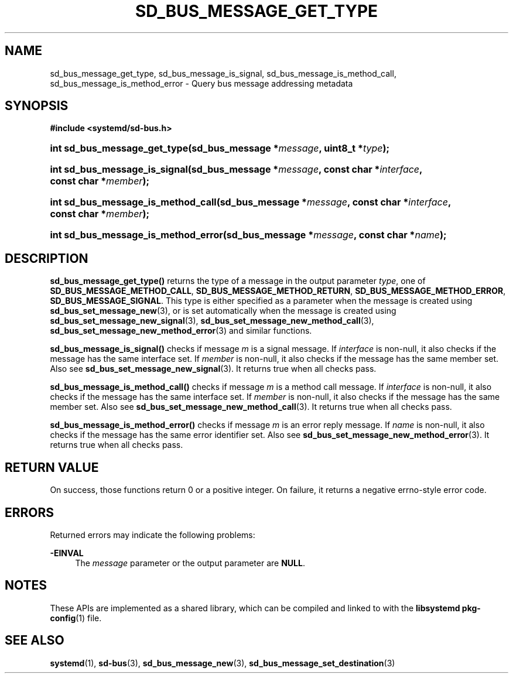 '\" t
.TH "SD_BUS_MESSAGE_GET_TYPE" "3" "" "systemd 241" "sd_bus_message_get_type"
.\" -----------------------------------------------------------------
.\" * Define some portability stuff
.\" -----------------------------------------------------------------
.\" ~~~~~~~~~~~~~~~~~~~~~~~~~~~~~~~~~~~~~~~~~~~~~~~~~~~~~~~~~~~~~~~~~
.\" http://bugs.debian.org/507673
.\" http://lists.gnu.org/archive/html/groff/2009-02/msg00013.html
.\" ~~~~~~~~~~~~~~~~~~~~~~~~~~~~~~~~~~~~~~~~~~~~~~~~~~~~~~~~~~~~~~~~~
.ie \n(.g .ds Aq \(aq
.el       .ds Aq '
.\" -----------------------------------------------------------------
.\" * set default formatting
.\" -----------------------------------------------------------------
.\" disable hyphenation
.nh
.\" disable justification (adjust text to left margin only)
.ad l
.\" -----------------------------------------------------------------
.\" * MAIN CONTENT STARTS HERE *
.\" -----------------------------------------------------------------
.SH "NAME"
sd_bus_message_get_type, sd_bus_message_is_signal, sd_bus_message_is_method_call, sd_bus_message_is_method_error \- Query bus message addressing metadata
.SH "SYNOPSIS"
.sp
.ft B
.nf
#include <systemd/sd\-bus\&.h>
.fi
.ft
.HP \w'int\ sd_bus_message_get_type('u
.BI "int sd_bus_message_get_type(sd_bus_message\ *" "message" ", uint8_t\ *" "type" ");"
.HP \w'int\ sd_bus_message_is_signal('u
.BI "int sd_bus_message_is_signal(sd_bus_message\ *" "message" ", const\ char\ *" "interface" ", const\ char\ *" "member" ");"
.HP \w'int\ sd_bus_message_is_method_call('u
.BI "int sd_bus_message_is_method_call(sd_bus_message\ *" "message" ", const\ char\ *" "interface" ", const\ char\ *" "member" ");"
.HP \w'int\ sd_bus_message_is_method_error('u
.BI "int sd_bus_message_is_method_error(sd_bus_message\ *" "message" ", const\ char\ *" "name" ");"
.SH "DESCRIPTION"
.PP
\fBsd_bus_message_get_type()\fR
returns the type of a message in the output parameter
\fItype\fR, one of
\fBSD_BUS_MESSAGE_METHOD_CALL\fR,
\fBSD_BUS_MESSAGE_METHOD_RETURN\fR,
\fBSD_BUS_MESSAGE_METHOD_ERROR\fR,
\fBSD_BUS_MESSAGE_SIGNAL\fR\&. This type is either specified as a parameter when the message is created using
\fBsd_bus_set_message_new\fR(3), or is set automatically when the message is created using
\fBsd_bus_set_message_new_signal\fR(3),
\fBsd_bus_set_message_new_method_call\fR(3),
\fBsd_bus_set_message_new_method_error\fR(3)
and similar functions\&.
.PP
\fBsd_bus_message_is_signal()\fR
checks if message
\fIm\fR
is a signal message\&. If
\fIinterface\fR
is non\-null, it also checks if the message has the same interface set\&. If
\fImember\fR
is non\-null, it also checks if the message has the same member set\&. Also see
\fBsd_bus_set_message_new_signal\fR(3)\&. It returns true when all checks pass\&.
.PP
\fBsd_bus_message_is_method_call()\fR
checks if message
\fIm\fR
is a method call message\&. If
\fIinterface\fR
is non\-null, it also checks if the message has the same interface set\&. If
\fImember\fR
is non\-null, it also checks if the message has the same member set\&. Also see
\fBsd_bus_set_message_new_method_call\fR(3)\&. It returns true when all checks pass\&.
.PP
\fBsd_bus_message_is_method_error()\fR
checks if message
\fIm\fR
is an error reply message\&. If
\fIname\fR
is non\-null, it also checks if the message has the same error identifier set\&. Also see
\fBsd_bus_set_message_new_method_error\fR(3)\&. It returns true when all checks pass\&.
.SH "RETURN VALUE"
.PP
On success, those functions return 0 or a positive integer\&. On failure, it returns a negative errno\-style error code\&.
.SH "ERRORS"
.PP
Returned errors may indicate the following problems:
.PP
\fB\-EINVAL\fR
.RS 4
The
\fImessage\fR
parameter or the output parameter are
\fBNULL\fR\&.
.RE
.SH "NOTES"
.PP
These APIs are implemented as a shared library, which can be compiled and linked to with the
\fBlibsystemd\fR\ \&\fBpkg-config\fR(1)
file\&.
.SH "SEE ALSO"
.PP
\fBsystemd\fR(1),
\fBsd-bus\fR(3),
\fBsd_bus_message_new\fR(3),
\fBsd_bus_message_set_destination\fR(3)
